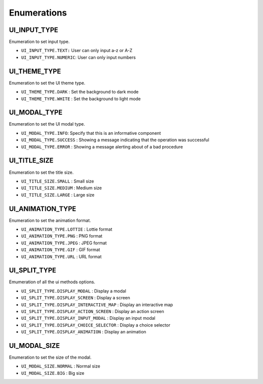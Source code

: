 .. _ui_enumerations:

=======================
Enumerations
=======================

.. raw:: html

    <hr/>


UI_INPUT_TYPE
===============

Enumeration to set input type.

-  ``UI_INPUT_TYPE.TEXT:`` User can only input a-z or A-Z
-  ``UI_INPUT_TYPE.NUMERIC``: User can only input numbers

UI_THEME_TYPE
===============

Enumeration to set the UI theme type.

-  ``UI_THEME_TYPE.DARK`` : Set the background to dark mode
-  ``UI_THEME_TYPE.WHITE`` : Set the background to light mode

UI_MODAL_TYPE
===============

Enumeration to set the UI modal type.

-  ``UI_MODAL_TYPE.INFO``: Specify that this is an informative component
-  ``UI_MODAL_TYPE.SUCCESS`` : Showing a message indicating that the
   operation was successful
-  ``UI_MODAL_TYPE.ERROR`` : Showing a message alerting about of a bad
   procedure

UI_TITLE_SIZE
===============

Enumeration to set the title size.

-  ``UI_TITLE_SIZE.SMALL`` : Small size
-  ``UI_TITLE_SIZE.MEDIUM`` : Medium size
-  ``UI_TITLE_SIZE.LARGE`` : Large size

UI_ANIMATION_TYPE
====================

Enumeration to set the animation format.

-  ``UI_ANIMATION_TYPE.LOTTIE`` : Lottie format
-  ``UI_ANIMATION_TYPE.PNG`` : PNG format
-  ``UI_ANIMATION_TYPE.JPEG`` : JPEG format
-  ``UI_ANIMATION_TYPE.GIF`` : GIF format
-  ``UI_ANIMATION_TYPE.URL`` : URL format

UI_SPLIT_TYPE
===============

Emumeration of all the ui methods options.

-  ``UI_SPLIT_TYPE.DISPLAY_MODAL`` : Display a modal
-  ``UI_SPLIT_TYPE.DISPLAY_SCREEN`` : Display a screen
-  ``UI_SPLIT_TYPE.DISPLAY_INTERACTIVE_MAP`` : Display an interactive
   map
-  ``UI_SPLIT_TYPE.DISPLAY_ACTION_SCREEN`` : Display an action screen
-  ``UI_SPLIT_TYPE.DISPLAY_INPUT_MODAL`` : Display an input modal
-  ``UI_SPLIT_TYPE.DISPLAY_CHOICE_SELECTOR`` : Display a choice selector
-  ``UI_SPLIT_TYPE.DISPLAY_ANIMATION`` : Display an animation

UI_MODAL_SIZE
===============

Enumeration to set the size of the modal.

-  ``UI_MODAL_SIZE.NORMAL`` : Normal size
-  ``UI_MODAL_SIZE.BIG`` : Big size
